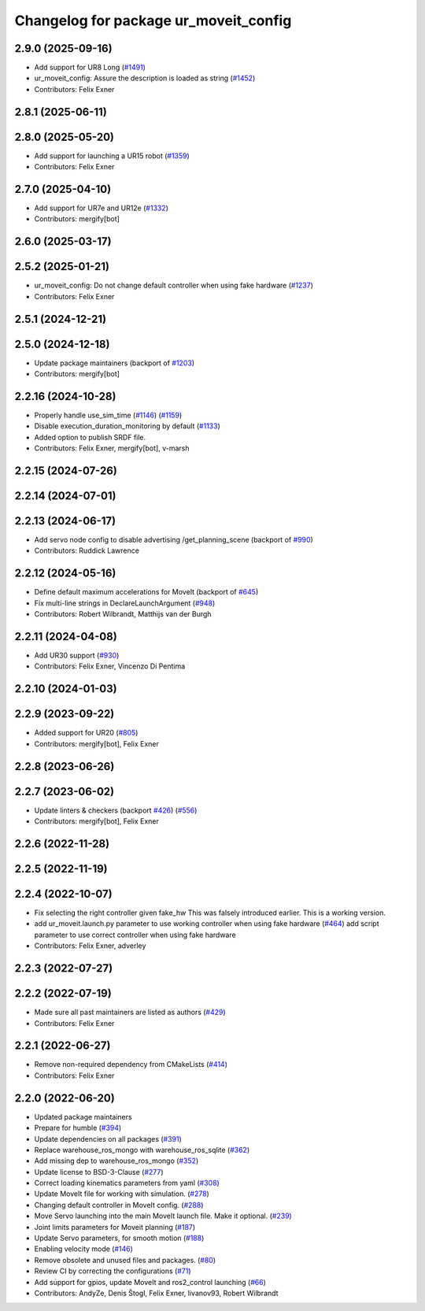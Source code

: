^^^^^^^^^^^^^^^^^^^^^^^^^^^^^^^^^^^^^^
Changelog for package ur_moveit_config
^^^^^^^^^^^^^^^^^^^^^^^^^^^^^^^^^^^^^^

2.9.0 (2025-09-16)
------------------
* Add support for UR8 Long (`#1491 <https://github.com/UniversalRobots/Universal_Robots_ROS2_Driver/issues/1491>`_)
* ur_moveit_config: Assure the description is loaded as string (`#1452 <https://github.com/UniversalRobots/Universal_Robots_ROS2_Driver/issues/1452>`_)
* Contributors: Felix Exner

2.8.1 (2025-06-11)
------------------

2.8.0 (2025-05-20)
------------------
* Add support for launching a UR15 robot (`#1359 <https://github.com/UniversalRobots/Universal_Robots_ROS2_Driver/issues/1359>`_)
* Contributors: Felix Exner

2.7.0 (2025-04-10)
------------------
* Add support for UR7e and UR12e (`#1332 <https://github.com/UniversalRobots/Universal_Robots_ROS2_Driver/issues/1332>`_)
* Contributors: mergify[bot]

2.6.0 (2025-03-17)
------------------

2.5.2 (2025-01-21)
------------------
* ur_moveit_config: Do not change default controller when using fake hardware (`#1237 <https://github.com/UniversalRobots/Universal_Robots_ROS2_Driver/issues/1237>`_)
* Contributors: Felix Exner

2.5.1 (2024-12-21)
------------------

2.5.0 (2024-12-18)
------------------
* Update package maintainers (backport of `#1203 <https://github.com/UniversalRobots/Universal_Robots_ROS2_Driver/issues/1203>`_)
* Contributors: mergify[bot]

2.2.16 (2024-10-28)
-------------------
* Properly handle use_sim_time (`#1146 <https://github.com/UniversalRobots/Universal_Robots_ROS2_Driver/issues/1146>`_) (`#1159 <https://github.com/UniversalRobots/Universal_Robots_ROS2_Driver/issues/1159>`_)
* Disable execution_duration_monitoring by default (`#1133 <https://github.com/UniversalRobots/Universal_Robots_ROS2_Driver/issues/1133>`_)
* Added option to publish SRDF file.
* Contributors: Felix Exner, mergify[bot], v-marsh

2.2.15 (2024-07-26)
-------------------

2.2.14 (2024-07-01)
-------------------

2.2.13 (2024-06-17)
-------------------
* Add servo node config to disable advertising /get_planning_scene (backport of `#990 <https://github.com/UniversalRobots/Universal_Robots_ROS2_Driver/issues/990>`_)
* Contributors: Ruddick Lawrence

2.2.12 (2024-05-16)
-------------------
* Define default maximum accelerations for MoveIt (backport of `#645 <https://github.com/UniversalRobots/Universal_Robots_ROS2_Driver/issues/645>`_)
* Fix multi-line strings in DeclareLaunchArgument (`#948 <https://github.com/UniversalRobots/Universal_Robots_ROS2_Driver/issues/948>`_)
* Contributors: Robert Wilbrandt, Matthijs van der Burgh

2.2.11 (2024-04-08)
-------------------
* Add UR30 support (`#930 <https://github.com/UniversalRobots/Universal_Robots_ROS2_Driver/issues/930>`_)
* Contributors: Felix Exner, Vincenzo Di Pentima

2.2.10 (2024-01-03)
-------------------

2.2.9 (2023-09-22)
------------------
* Added support for UR20 (`#805 <https://github.com/UniversalRobots/Universal_Robots_ROS2_Driver/issues/805>`_)
* Contributors: mergify[bot], Felix Exner

2.2.8 (2023-06-26)
------------------

2.2.7 (2023-06-02)
------------------
* Update linters & checkers (backport `#426 <https://github.com/UniversalRobots/Universal_Robots_ROS2_Driver/issues/426>`_) (`#556 <https://github.com/UniversalRobots/Universal_Robots_ROS2_Driver/issues/556>`_)
* Contributors: mergify[bot], Felix Exner

2.2.6 (2022-11-28)
------------------

2.2.5 (2022-11-19)
------------------

2.2.4 (2022-10-07)
------------------
* Fix selecting the right controller given fake_hw
  This was falsely introduced earlier. This is a working version.
* add ur_moveit.launch.py parameter to use working controller when using fake hardware (`#464 <https://github.com/UniversalRobots/Universal_Robots_ROS2_Driver/issues/464>`_)
  add script parameter to use correct controller when using fake hardware
* Contributors: Felix Exner, adverley

2.2.3 (2022-07-27)
------------------

2.2.2 (2022-07-19)
------------------
* Made sure all past maintainers are listed as authors (`#429 <https://github.com/UniversalRobots/Universal_Robots_ROS2_Driver/issues/429>`_)
* Contributors: Felix Exner

2.2.1 (2022-06-27)
------------------
* Remove non-required dependency from CMakeLists (`#414 <https://github.com/UniversalRobots/Universal_Robots_ROS2_Driver/issues/414>`_)
* Contributors: Felix Exner

2.2.0 (2022-06-20)
------------------
* Updated package maintainers
* Prepare for humble (`#394 <https://github.com/UniversalRobots/Universal_Robots_ROS2_Driver/issues/394>`_)
* Update dependencies on all packages (`#391 <https://github.com/UniversalRobots/Universal_Robots_ROS2_Driver/issues/391>`_)
* Replace warehouse_ros_mongo with warehouse_ros_sqlite (`#362 <https://github.com/UniversalRobots/Universal_Robots_ROS2_Driver/issues/362>`_)
* Add missing dep to warehouse_ros_mongo (`#352 <https://github.com/UniversalRobots/Universal_Robots_ROS2_Driver/issues/352>`_)
* Update license to BSD-3-Clause (`#277 <https://github.com/UniversalRobots/Universal_Robots_ROS2_Driver/issues/277>`_)
* Correct loading kinematics parameters from yaml (`#308 <https://github.com/UniversalRobots/Universal_Robots_ROS2_Driver/issues/308>`_)
* Update MoveIt file for working with simulation. (`#278 <https://github.com/UniversalRobots/Universal_Robots_ROS2_Driver/issues/278>`_)
* Changing default controller in MoveIt config. (`#288 <https://github.com/UniversalRobots/Universal_Robots_ROS2_Driver/issues/288>`_)
* Move Servo launching into the main MoveIt launch file. Make it optional. (`#239 <https://github.com/UniversalRobots/Universal_Robots_ROS2_Driver/issues/239>`_)
* Joint limits parameters for Moveit planning (`#187 <https://github.com/UniversalRobots/Universal_Robots_ROS2_Driver/issues/187>`_)
* Update Servo parameters, for smooth motion (`#188 <https://github.com/UniversalRobots/Universal_Robots_ROS2_Driver/issues/188>`_)
* Enabling velocity mode (`#146 <https://github.com/UniversalRobots/Universal_Robots_ROS2_Driver/issues/146>`_)
* Remove obsolete and unused files and packages. (`#80 <https://github.com/UniversalRobots/Universal_Robots_ROS2_Driver/issues/80>`_)
* Review CI by correcting the configurations (`#71 <https://github.com/UniversalRobots/Universal_Robots_ROS2_Driver/issues/71>`_)
* Add support for gpios, update MoveIt and ros2_control launching (`#66 <https://github.com/UniversalRobots/Universal_Robots_ROS2_Driver/issues/66>`_)
* Contributors: AndyZe, Denis Štogl, Felix Exner, livanov93, Robert Wilbrandt
